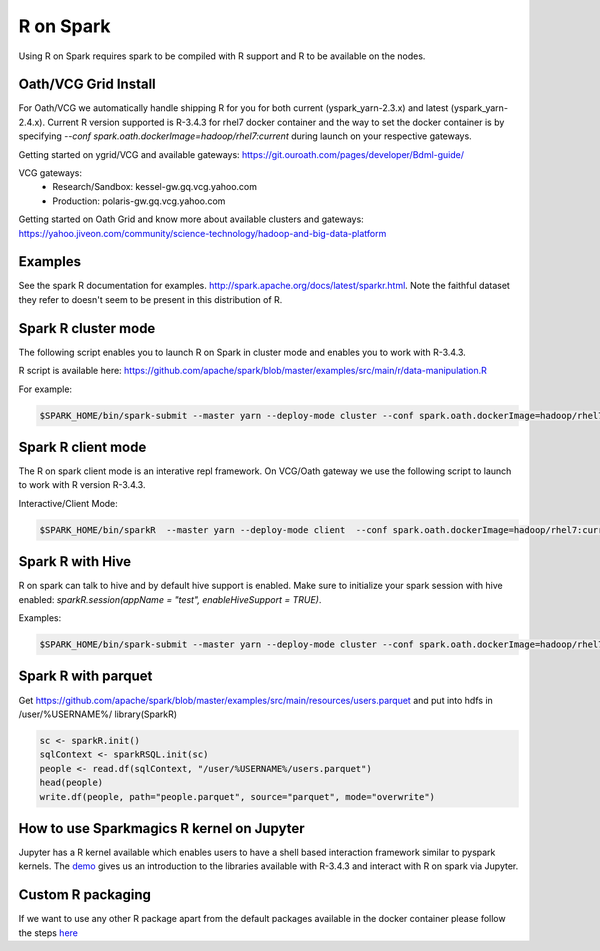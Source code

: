 .. _r:

R on Spark
==========

Using R on Spark requires spark to be compiled with R support and R to be available on the nodes.

.. _r_grid:

Oath/VCG Grid Install
---------------------

For Oath/VCG we automatically handle shipping R for you for both current (yspark_yarn-2.3.x) and latest (yspark_yarn-2.4.x).
Current R version supported is R-3.4.3 for rhel7 docker container and the way to set the docker container is by specifying `--conf spark.oath.dockerImage=hadoop/rhel7:current` during launch on your respective gateways.

Getting started on ygrid/VCG and available gateways: https://git.ouroath.com/pages/developer/Bdml-guide/

VCG gateways:
  * Research/Sandbox: kessel-gw.gq.vcg.yahoo.com
  * Production: polaris-gw.gq.vcg.yahoo.com

Getting started on Oath Grid and know more about available clusters and gateways: https://yahoo.jiveon.com/community/science-technology/hadoop-and-big-data-platform


.. _r_examples:

Examples
--------
See the spark R documentation for examples. http://spark.apache.org/docs/latest/sparkr.html.
Note the faithful dataset they refer to doesn't seem to be present in this distribution of R.

.. _r_cluster_mode:

Spark R cluster mode
--------------------
The following script enables you to launch R on Spark in cluster mode and enables you to work with R-3.4.3.

R script is available here: https://github.com/apache/spark/blob/master/examples/src/main/r/data-manipulation.R
  
For example:

.. code-block:: console

  $SPARK_HOME/bin/spark-submit --master yarn --deploy-mode cluster --conf spark.oath.dockerImage=hadoop/rhel7:current ~/datamanipulation.R flights.csv


.. _r_client_mode:

Spark R client mode
-------------------
The R on spark client mode is an interative repl framework. On VCG/Oath gateway we use the following script to launch to work with R version R-3.4.3.

Interactive/Client Mode:

.. code-block:: console

  $SPARK_HOME/bin/sparkR  --master yarn --deploy-mode client  --conf spark.oath.dockerImage=hadoop/rhel7:current

.. _r_hive:

Spark R with Hive
-----------------
R on spark can talk to hive and by default hive support is enabled. Make sure to initialize your spark session with hive enabled: `sparkR.session(appName = "test", enableHiveSupport = TRUE)`.

Examples:

.. code-block:: console

  $SPARK_HOME/bin/spark-submit --master yarn --deploy-mode cluster --conf spark.oath.dockerImage=hadoop/rhel7:current ~/test.R

.. _r_parquet:

Spark R with parquet
--------------------
Get https://github.com/apache/spark/blob/master/examples/src/main/resources/users.parquet and put into hdfs in /user/%USERNAME%/
library(SparkR)

.. code-block:: console

  sc <- sparkR.init()
  sqlContext <- sparkRSQL.init(sc)
  people <- read.df(sqlContext, "/user/%USERNAME%/users.parquet")
  head(people)
  write.df(people, path="people.parquet", source="parquet", mode="overwrite")

.. _r_jupyter:

How to use Sparkmagics R kernel on Jupyter
------------------------------------------
Jupyter has a R kernel available which enables users to have a shell based interaction framework similar to pyspark kernels. The demo_ gives us an introduction to the libraries available with R-3.4.3 and interact with R on spark via Jupyter.

.. _demo: https://kesselgq-jupyter.gq.vcg.yahoo.com:9999/nb/notebooks/projects/jupyter/demo/samples/sparkmagic/Jupyter_Demo_3.1_SparkR.ipynb


.. _r_custom_pkg:

Custom R packaging
------------------

If we want to use any other R package apart from the default packages available in the docker container please follow the steps here_

.. _here: https://git.ouroath.com/hadoop/sparktest/blob/spark_custom_R/README.md
